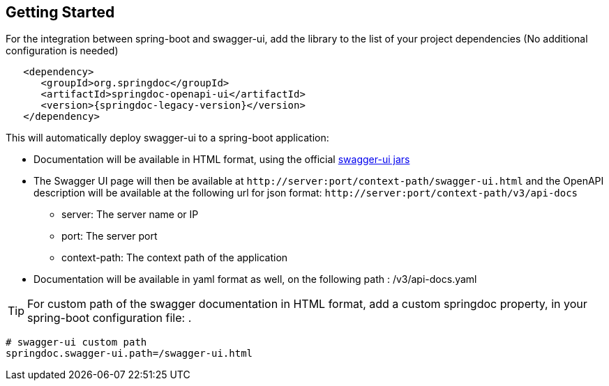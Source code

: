 [[getting-started]]
== Getting Started

For the integration between spring-boot and swagger-ui, add the library to the list of your project dependencies (No additional configuration is needed)

[source,xml, subs="attributes+"]
----
   <dependency>
      <groupId>org.springdoc</groupId>
      <artifactId>springdoc-openapi-ui</artifactId>
      <version>{springdoc-legacy-version}</version>
   </dependency>
----


This will automatically deploy swagger-ui to a spring-boot application:

*   Documentation will be available in HTML format, using the official link:https://github.com/swagger-api/swagger-ui.git[swagger-ui jars, window="_blank"]
*   The Swagger UI page will then be available at `\http://server:port/context-path/swagger-ui.html` and the OpenAPI description will be available at the following url for json format: `\http://server:port/context-path/v3/api-docs`
**  server: The server name or IP
**  port: The server port
**  context-path: The context path of the application
*   Documentation will be available in yaml format as well, on the following path : /v3/api-docs.yaml

TIP: For custom path of the swagger documentation in HTML format, add a custom springdoc property, in your spring-boot configuration file: .


[source,properties]
----
# swagger-ui custom path
springdoc.swagger-ui.path=/swagger-ui.html
----

